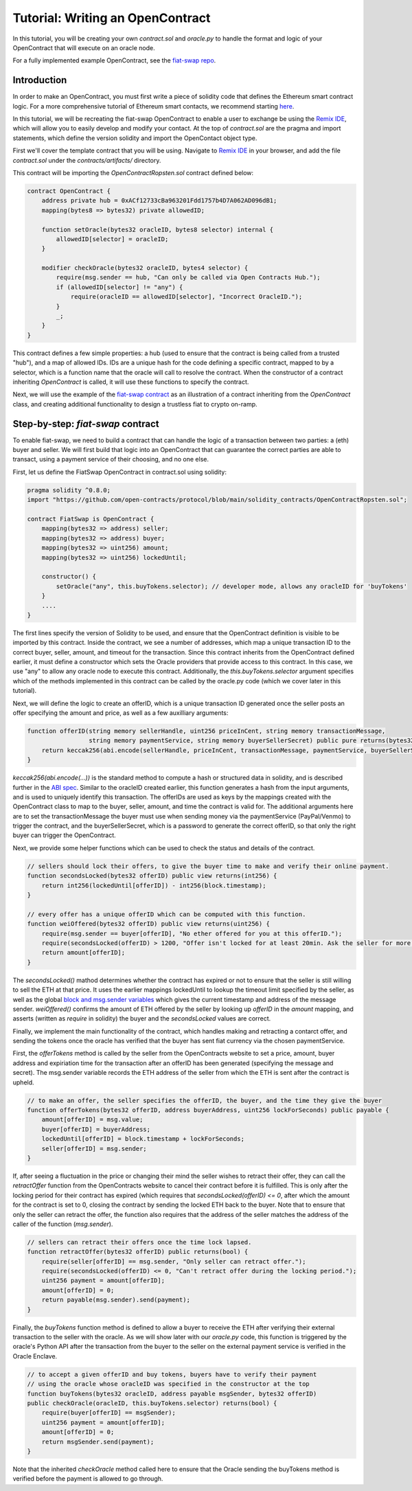 Tutorial: Writing an OpenContract
=====

.. Define oracle node in "glossary," as well as OpenContract, oracle.py, and contract.sol

In this tutorial, you will be creating your own `contract.sol` and `oracle.py` to handle the format and logic of your OpenContract that will execute on an oracle node. 

For a fully implemented example OpenContract, see the `fiat-swap repo <https://github.com/open-contracts/fiat-swap>`_.

Introduction
--------------------

In order to make an OpenContract, you must first write a piece of solidity code that
defines the Ethereum smart contract logic. For a more comprehensive tutorial of
Ethereum smart contacts, we recommend starting `here <https://docs.soliditylang.org/en/v0.7.4/solidity-by-example.html>`_.

In this tutorial, we will be recreating the fiat-swap OpenContract to enable a user to
exchange be using the `Remix IDE <https://remix.ethereum.org/>`_, which
will allow you to easily develop and modify your contact.
At the top of `contract.sol` are the pragma and import statements, which define the
version solidity and import the OpenContact object type.

First we'll cover the template contract that you will be using. Navigate to 
`Remix IDE <https://remix.ethereum.org/>`_ in your browser, and add the file
`contract.sol` under the `contracts/artifacts/` directory.

This contract will be importing the `OpenContractRopsten.sol` contract defined below: 

.. code-block:: solidity

    contract OpenContract {
        address private hub = 0xACf12733cBa963201Fdd1757b4D7A062AD096dB1;
        mapping(bytes8 => bytes32) private allowedID;

        function setOracle(bytes32 oracleID, bytes8 selector) internal {
            allowedID[selector] = oracleID;
        }

        modifier checkOracle(bytes32 oracleID, bytes4 selector) {
            require(msg.sender == hub, "Can only be called via Open Contracts Hub.");
            if (allowedID[selector] != "any") {
                require(oracleID == allowedID[selector], "Incorrect OracleID.");
            }
            _;
        }
    }

This contract defines a few simple properties: a hub (used to ensure that the
contract is being called from a trusted "hub"), and a map of allowed IDs. IDs
are a unique hash for the code defining a specific contract, mapped to by
a selector, which is a function name that the oracle will call to resolve the contract.
When the constructor of a contract inheriting `OpenContract` is called, it will
use these functions to specify the contract.

Next, we will use the example of the `fiat-swap contract <https://github.com/open-contracts/fiat-swap/>`_ as an illustration of a
contract inheriting from the `OpenContract` class, and creating additional functionality
to design a trustless fiat to crypto on-ramp.

Step-by-step: `fiat-swap` contract
--------------------------------
.. TODO: include motivation for why OpenContracts is a suitable protocol for fiat-swap

To enable fiat-swap, we need to build a contract that can handle the logic
of a transaction between two parties: a (eth) buyer and seller. We will first
build that logic into an OpenContract that can guarantee the correct parties
are able to transact, using a payment service of their choosing, and no one else.

First, let us define the FiatSwap OpenContract in contract.sol using solidity: 

.. code-block:: solidity

    pragma solidity ^0.8.0;
    import "https://github.com/open-contracts/protocol/blob/main/solidity_contracts/OpenContractRopsten.sol";

    contract FiatSwap is OpenContract {
        mapping(bytes32 => address) seller;
        mapping(bytes32 => address) buyer;
        mapping(bytes32 => uint256) amount;
        mapping(bytes32 => uint256) lockedUntil;

        constructor() {
            setOracle("any", this.buyTokens.selector); // developer mode, allows any oracleID for 'buyTokens'
        }
        ....
    }

The first lines specify the version of Solidity to be used, and ensure that the OpenContract definition is visible to be imported 
by this contract. Inside the contract, we see a number of addresses, which map a unique transaction ID to the correct buyer, 
seller, amount, and timeout for the transaction. Since this contract inherits from the OpenContract defined earlier, it must define a constructor
which sets the Oracle providers that provide access to this contract. In this case, we
use "any" to allow any oracle node to execute this contract. Additionally, the `this.buyTokens.selector` argument
specifies which of the methods implemented in this contract can be called by the oracle.py code (which we 
cover later in this tutorial).

Next, we will define the logic to create an offerID, which is a unique transaction ID
generated once the seller posts an offer specifying the amount and price, as well as a
few auxilliary arguments:

.. code-block:: solidity

    function offerID(string memory sellerHandle, uint256 priceInCent, string memory transactionMessage,
                     string memory paymentService, string memory buyerSellerSecret) public pure returns(bytes32) {
        return keccak256(abi.encode(sellerHandle, priceInCent, transactionMessage, paymentService, buyerSellerSecret));
    }

`keccak256(abi.encode(...))` is the standard method to compute a hash or structured data in solidity, and is described
further in the
`ABI spec <https://docs.soliditylang.org/en/latest/units-and-global-variables.html?highlight=abi.encode#abi-encoding-and-decoding-functions>`_.
Similar to the oracleID created earlier, this function generates a hash from the input arguments, and is used to uniquely identify
this transaction. The offerIDs are used as keys by the mappings created with the OpenContract class to map to the 
buyer, seller, amount, and time the contract is valid for. The additional arguments here are to set the transactionMessage the buyer must use when sending money via
the paymentService (PayPal/Venmo) to trigger the contract, and the buyerSellerSecret, which is a password to
generate the correct offerID, so that only the right buyer can trigger the OpenContract.

Next, we provide some helper functions which can be used to check the status and details of the contract.

.. code-block:: solidity

    // sellers should lock their offers, to give the buyer time to make and verify their online payment.
    function secondsLocked(bytes32 offerID) public view returns(int256) {
        return int256(lockedUntil[offerID]) - int256(block.timestamp);
    }

    // every offer has a unique offerID which can be computed with this function.
    function weiOffered(bytes32 offerID) public view returns(uint256) {
        require(msg.sender == buyer[offerID], "No ether offered for you at this offerID.");
        require(secondsLocked(offerID) > 1200, "Offer isn't locked for at least 20min. Ask the seller for more time.");
        return amount[offerID];
    }

The `secondsLocked()` mathod determines whether the contract has expired or not to ensure that the
seller is still willing to sell the ETH at that price. It uses the earlier mappings
lockedUntil to lookup the timeout limit specified by the seller, as well as the
global `block and msg.sender variables <https://docs.soliditylang.org/en/latest/units-and-global-variables.html#special-variables-and-functions>`_ which gives the current timestamp
and address of the message sender.
`weiOffered()` confirms the amount of ETH offered by the seller by looking up `offerID` in the `amount` mapping, 
and asserts (written as `require` in solidity) the buyer and the `secondsLocked` values are correct.

Finally, we implement the main functionality of the contract, which handles making and retracting a contarct offer, and sending the tokens
once the oracle has verified that the buyer has sent fiat currency via the chosen paymentService.

First, the `offerTokens` method is called by the seller from the OpenContracts website
to set a price, amount, buyer address and expiriation time for the transaction after
an offerID has been generated (specifying the message and secret). The msg.sender
variable records the ETH address of the seller from which the ETH is sent after
the contract is upheld.

.. code-block:: solidity

    // to make an offer, the seller specifies the offerID, the buyer, and the time they give the buyer
    function offerTokens(bytes32 offerID, address buyerAddress, uint256 lockForSeconds) public payable {
        amount[offerID] = msg.value;
        buyer[offerID] = buyerAddress;
        lockedUntil[offerID] = block.timestamp + lockForSeconds;
        seller[offerID] = msg.sender;
    }

If, after seeing a fluctuation in the price or changing their mind the seller
wishes to retract their offer, they can call the `retractOffer` function
from the OpenContracts website to cancel their contract before it is fulfilled.
This is only after the locking period for their contract has expired (which requires
that `secondsLocked(offerID) <= 0`, after which the amount for the contract
is set to 0, closing the contract by sending the locked ETH back to the buyer.
Note that to ensure that only the seller can retract the offer, the function
also requires that the address of the seller matches the address of the caller
of the function (`msg.sender`).

.. code-block:: solidity

    // sellers can retract their offers once the time lock lapsed.
    function retractOffer(bytes32 offerID) public returns(bool) {
        require(seller[offerID] == msg.sender, "Only seller can retract offer.");
        require(secondsLocked(offerID) <= 0, "Can't retract offer during the locking period.");
        uint256 payment = amount[offerID];
        amount[offerID] = 0;
        return payable(msg.sender).send(payment);
    }

Finally, the `buyTokens` function method is defined to allow a buyer to receive
the ETH after verifying their external transaction to the seller with the oracle.
As we will show later with our `oracle.py` code, this function is triggered
by the oracle's Python API after the transaction from the buyer to the seller
on the external payment service is verified in the Oracle Enclave.

.. code-block:: solidity

    // to accept a given offerID and buy tokens, buyers have to verify their payment 
    // using the oracle whose oracleID was specified in the constructor at the top
    function buyTokens(bytes32 oracleID, address payable msgSender, bytes32 offerID) 
    public checkOracle(oracleID, this.buyTokens.selector) returns(bool) {
        require(buyer[offerID] == msgSender);
        uint256 payment = amount[offerID];
        amount[offerID] = 0;
        return msgSender.send(payment);
    }

Note that the inherited `checkOracle` method called here to ensure that the 
Oracle sending the buyTokens method is verified before the payment is allowed to
go through.


